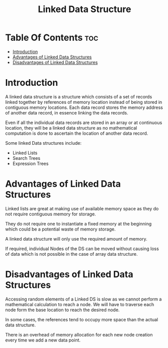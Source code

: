#+TITLE: Linked Data Structure

* Table Of Contents :toc:
- [[#introduction][Introduction]]
- [[#advantages-of-linked-data-structures][Advantages of Linked Data Structures]]
- [[#disadvantages-of-linked-data-structures][Disadvantages of Linked Data Structures]]

* Introduction
A linked data structure is a structure which consists of a set of records linked together by references of memory location instead of being stored in contiguous memory locations. Each data record stores the memory address of another data record, in essence linking the data records.

Even if all the individual data records are stored in an array or at continuous location, they will be a linked data structure as no mathematical computation is done to ascertain the location of another data record.

Some linked Data structures include:

- Linked Lists
- Search Trees
- Expression Trees
* Advantages of Linked Data Structures
Linked lists are great at making use of available memory space as they do not require contiguous memory for storage.

They do not require one to instantiate a fixed memory at the beginning which could be a potential waste of memory storage.

A linked data structure will only use the required amount of memory.

If required, individual Nodes of the DS can be moved without causing loss of data which is not possible in the case of array data structure.
* Disadvantages of Linked Data Structures
Accessing random elements of a Linked DS is slow as we cannot perform a mathematical calculation to reach a node. We will have to traverse each node form the base location to reach the desired node.

In some cases, the references tend to occupy more space than the actual data structure.

There is an overhead of memory allocation for each new node creation every time we add a new data point.
